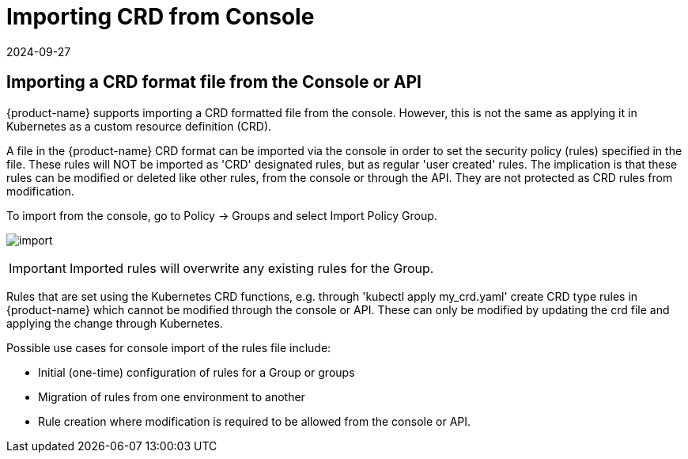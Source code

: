 = Importing CRD from Console
:revdate: 2024-09-27
:page-revdate: {revdate}
:page-opendocs-origin: /05.policy/13.usingcrd/1.import/1.import.md
:page-opendocs-slug:  /policy/usingcrd/import

== Importing a CRD format file from the Console or API

{product-name} supports importing a CRD formatted file from the console. However, this is not the same as applying it in Kubernetes as a custom resource definition (CRD).

A file in the {product-name} CRD format can be imported via the console in order to set the security policy (rules) specified in the file. These rules will NOT be imported as 'CRD' designated rules, but as regular 'user created' rules. The implication is that these rules can be modified or deleted like other rules, from the console or through the API. They are not protected as CRD rules from modification.

To import from the console, go to Policy -> Groups and select Import Policy Group.

image:4-3_Import_Policy.png[import]

[IMPORTANT]
====
Imported rules will overwrite any existing rules for the Group.
====

Rules that are set using the Kubernetes CRD functions, e.g. through 'kubectl apply my_crd.yaml' create CRD type rules in {product-name} which cannot be modified through the console or API. These can only be modified by updating the crd file and applying the change through Kubernetes.

Possible use cases for console import of the rules file include:

* Initial (one-time) configuration of rules for a Group or groups
* Migration of rules from one environment to another
* Rule creation where modification is required to be allowed from the console or API.
